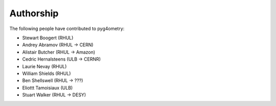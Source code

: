 ==========
Authorship
==========

The following people have contributed to pyg4ometry:

* Stewart Boogert (RHUL)
* Andrey Abramov (RHUL -> CERN)
* Alistair Butcher (RHUL -> Amazon)
* Cedric Hernalsteens (ULB -> CERNR)
* Laurie Nevay (RHUL)
* William Shields (RHUL)
* Ben Shellswell (RHUL -> ???)
* Eliottt Tamoisiaux (ULB)
* Stuart Walker (RHUL -> DESY)
